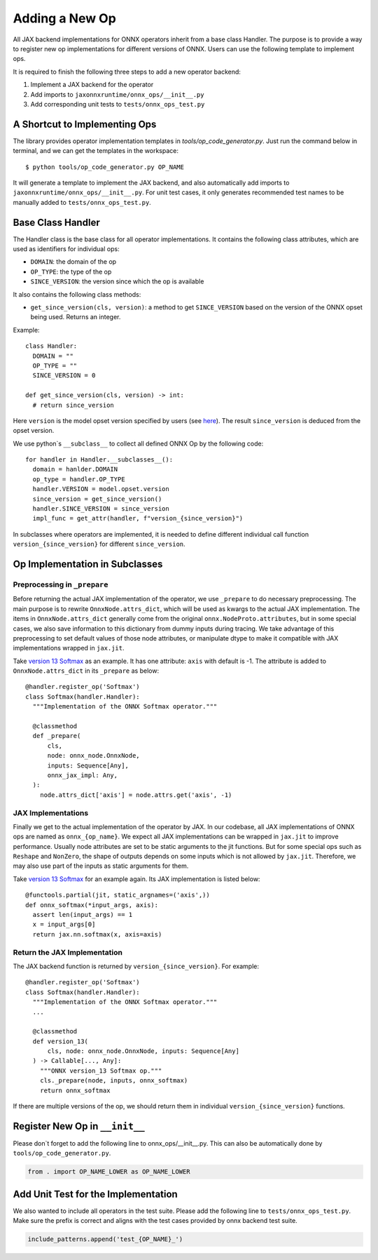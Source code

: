 Adding a New Op
=======================================

All JAX backend implementations for ONNX operators inherit from a base class Handler.
The purpose is to provide a way to register new op implementations for different versions of ONNX.
Users can use the following template to implement ops.

It is required to finish the following three steps to add a new operator backend:

1. Implement a JAX backend for the operator

2. Add imports to ``jaxonnxruntime/onnx_ops/__init__.py``

3. Add corresponding unit tests to ``tests/onnx_ops_test.py``

A Shortcut to Implementing Ops
---------------------------------------

The library provides operator implementation templates in `tools/op_code_generator.py`.
Just run the command below in terminal, and we can get the templates in the workspace::

    $ python tools/op_code_generator.py OP_NAME

It will generate a template to implement the JAX backend, and also automatically
add imports to ``jaxonnxruntime/onnx_ops/__init__.py``.
For unit test cases, it only generates recommended test names to be manually added to ``tests/onnx_ops_test.py``.

Base Class Handler
----------------------------------------

The Handler class is the base class for all operator implementations.
It contains the following class attributes, which are used as identifiers for individual ops:

* ``DOMAIN``: the domain of the op
* ``OP_TYPE``: the type of the op
* ``SINCE_VERSION``: the version since which the op is available

It also contains the following class methods:

* ``get_since_version(cls, version)``: a method to get ``SINCE_VERSION`` based on the version of the ONNX opset being used. Returns an integer.

Example::

    class Handler:
      DOMAIN = ""
      OP_TYPE = ""
      SINCE_VERSION = 0

    def get_since_version(cls, version) -> int:
      # return since_version

Here ``version`` is the model opset version specified by users
(see `here <https://github.com/onnx/onnx/blob/main/docs/Versioning.md#operator-sets>`_).
The result ``since_version`` is deduced from the opset version.

We use python`s ``__subclass__`` to collect all defined ONNX Op by the following code::

  for handler in Handler.__subclasses__():
    domain = hanlder.DOMAIN
    op_type = handler.OP_TYPE
    handler.VERSION = model.opset.version
    since_version = get_since_version()
    handler.SINCE_VERSION = since_version
    impl_func = get_attr(handler, f"version_{since_version}")

In subclasses where operators are implemented, it is needed to define different individual
call function ``version_{since_version}`` for different ``since_version``.

Op Implementation in Subclasses
------------------------------------------

Preprocessing in ``_prepare``
~~~~~~~~~~~~~~~~~~~~~~~~~~~~~~~~~~~~~~~~~~

Before returning the actual JAX implementation of the operator, we use ``_prepare`` to do necessary preprocessing.
The main purpose is to rewrite ``OnnxNode.attrs_dict``, which will be used as kwargs to the actual JAX implementation.
The items in ``OnnxNode.attrs_dict`` generally come from the original ``onnx.NodeProto.attributes``,
but in some special cases, we also save information to this dictionary from dummy inputs during tracing.
We take advantage of this preprocessing to set default values of those node attributes,
or manipulate dtype to make it compatible with JAX implementations wrapped in ``jax.jit``.

Take `version 13 Softmax`_ as an example. It has one attribute: ``axis`` with default is -1.
The attribute is added to ``OnnxNode.attrs_dict`` in its ``_prepare`` as below::

  @handler.register_op('Softmax')
  class Softmax(handler.Handler):
    """Implementation of the ONNX Softmax operator."""

    @classmethod
    def _prepare(
        cls,
        node: onnx_node.OnnxNode,
        inputs: Sequence[Any],
        onnx_jax_impl: Any,
    ):
      node.attrs_dict['axis'] = node.attrs.get('axis', -1)

JAX Implementations
~~~~~~~~~~~~~~~~~~~~~~~~~~~~~~~~~~~~~~~~~~~

Finally we get to the actual implementation of the operator by JAX.
In our codebase, all JAX implementations of ONNX ops are named as ``onnx_{op_name}``.
We expect all JAX implementations can be wrapped in ``jax.jit`` to improve performance.
Usually node attributes are set to be static arguments to the jit functions.
But for some special ops such as ``Reshape`` and ``NonZero``,
the shape of outputs depends on some inputs which is not allowed by ``jax.jit``.
Therefore, we may also use part of the inputs as static arguments for them.

Take `version 13 Softmax`_ for an example again. Its JAX implementation is listed below::

  @functools.partial(jit, static_argnames=('axis',))
  def onnx_softmax(*input_args, axis):
    assert len(input_args) == 1
    x = input_args[0]
    return jax.nn.softmax(x, axis=axis)

Return the JAX Implementation
~~~~~~~~~~~~~~~~~~~~~~~~~~~~~~~~~~~~~~~~~~~

The JAX backend function is returned by ``version_{since_version}``. For example::

  @handler.register_op('Softmax')
  class Softmax(handler.Handler):
    """Implementation of the ONNX Softmax operator."""
    ...

    @classmethod
    def version_13(
        cls, node: onnx_node.OnnxNode, inputs: Sequence[Any]
    ) -> Callable[..., Any]:
      """ONNX version_13 Softmax op."""
      cls._prepare(node, inputs, onnx_softmax)
      return onnx_softmax

If there are multiple versions of the op,
we should return them in individual ``version_{since_version}`` functions.

Register New Op in ``__init__``
-------------------------------------------------

Please don`t forget to add the following line to onnx_ops/__init__.py.
This can also be automatically done by ``tools/op_code_generator.py``.

.. code-block::

    from . import OP_NAME_LOWER as OP_NAME_LOWER

Add Unit Test for the Implementation
-------------------------------------------------

We also wanted to include all operators in the test suite.
Please add the following line to ``tests/onnx_ops_test.py``.
Make sure the prefix is correct and aligns with the test cases provided by onnx backend test suite.

.. code-block::

    include_patterns.append('test_{OP_NAME}_')

.. _version 13 Softmax: https://github.com/onnx/onnx/blob/main/docs/Operators.md#Softmax
